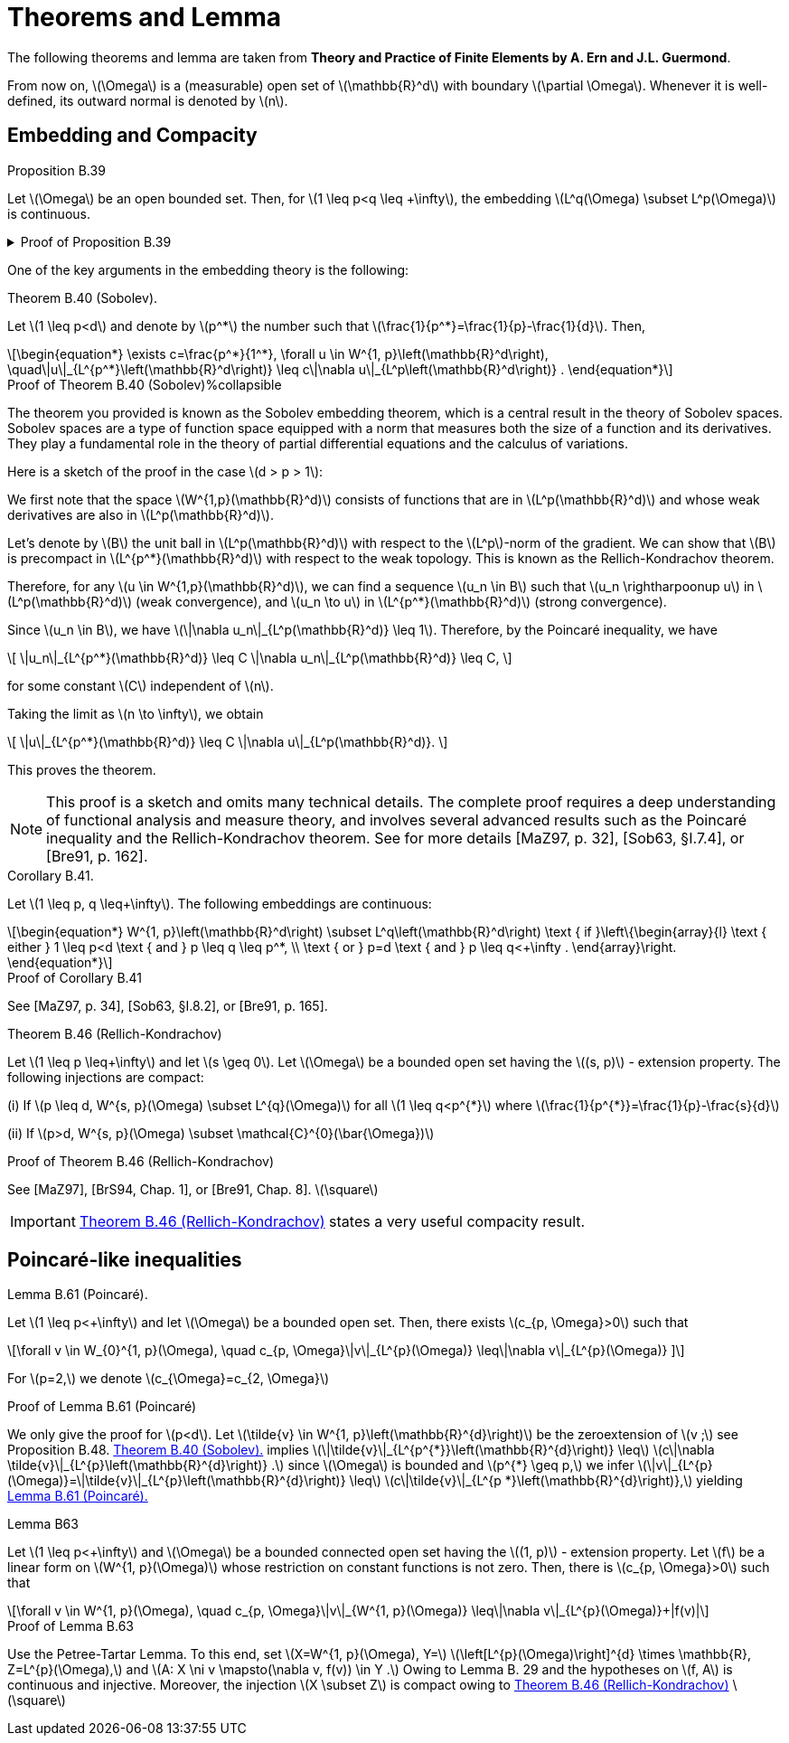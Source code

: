 = Theorems and Lemma
:stem: latexmath

The following theorems and lemma are taken from *Theory and Practice of Finite Elements by A. Ern and J.L. Guermond*.

From now on, stem:[\Omega] is a (measurable) open set of stem:[\mathbb{R}^d] with boundary stem:[\partial \Omega]. 
Whenever it is well-defined, its outward normal is denoted by stem:[n].

== Embedding and Compacity


.Proposition B.39 
[.thm#thmB39]
****
Let stem:[\Omega] be an open bounded set. Then, for stem:[1 \leq p<q \leq +\infty], the embedding stem:[L^q(\Omega) \subset L^p(\Omega)] is continuous.
****

.Proof of Proposition B.39
[%collapsible.proof#thmB39-proof]
====
This is a result known as the embedding of Lebesgue spaces. It states that for an open bounded set \(\Omega\) and \(1 \leq p < q \leq +\infty\), the space \(L^q(\Omega)\) is continuously embedded in \(L^p(\Omega)\). This is a consequence of Holder's inequality.

To provide some context, \(L^p\) spaces are function spaces defined using a natural generalization of the \(p\)-norm for finite-dimensional vector spaces. They are important in the theory of partial differential equations, Fourier analysis, and many other areas of mathematics.

The result essentially says that if a function is in \(L^q(\Omega)\) (i.e., it is 'q-integrable'), then it is also in \(L^p(\Omega)\) (i.e., it is 'p-integrable'), and the 'p-integrability' is a stronger condition than 'q-integrability' when \(p < q\). The inequality \(1 \leq p < q \leq +\infty\) is crucial here because for \(p > q\), the embedding \(L^p(\Omega) \subset L^q(\Omega)\) is not true in general.

The continuous embedding means that not only every function in \(L^q(\Omega)\) is also in \(L^p(\Omega)\), but the \(L^p\)-norm of any such function is bounded by the \(L^q\)-norm of the function times a constant. This constant does not depend on the function but may depend on the set \(\Omega\).

Let's assume that stem:[f \in L^q(\Omega)], and let's show that stem:[f \in L^p(\Omega)] and that the embedding is continuous. Here stem:[\Omega] is an open bounded set, and stem:[1 \leq p < q \leq +\infty].

For any stem:[f \in L^q(\Omega)], we have by Hölder's inequality for stem:[r = q/p > 1] and stem:[r' = r/(r-1)] (so that stem:[1/r + 1/r' = 1]):

[stem]
\[
\|f\|_p = \left(\int_\Omega |f|^p dx\right)^{1/p} = \left(\int_\Omega |f|^p \cdot 1 dx\right)^{1/p} \leq \left(\int_\Omega |f|^q dx\right)^{1/r} \left(\int_\Omega dx\right)^{1/r'} = \|f\|_q^{p/q} |\Omega|^{1/p},
\]
[end]

where stem:[|\Omega|] is the measure of the set stem:[\Omega], i.e., the volume of stem:[\Omega] in the case where stem:[\Omega] is a subset of stem:[\mathbb{R}^n].

So we have shown that stem:[f \in L^p(\Omega)] and the embedding is continuous because stem:[\|f\|_p \leq C \|f\|_q] with stem:[C = |\Omega|^{1/p}].

This completes the proof. The key point here is that Hölder's inequality gives us a way to compare the stem:[L^p]-norm and the stem:[L^q]-norm of a function. It allows us to say that if a function is 'q-integrable' (i.e., in stem:[L^q(\Omega)]), then it is also 'p-integrable' (i.e., in stem:[L^p(\Omega)]), and gives us a bound on the stem:[L^p]-norm in terms of the stem:[L^q]-norm.

====

One of the key arguments in the embedding theory is the following:

.Theorem B.40 (Sobolev). 
[.thm#thmB40]
****
Let stem:[1 \leq p<d] and denote by stem:[p^*] the number such that stem:[\frac{1}{p^*}=\frac{1}{p}-\frac{1}{d}]. Then,
[stem]
++++
\begin{equation*}
\exists c=\frac{p^*}{1^*}, \forall u \in W^{1, p}\left(\mathbb{R}^d\right), \quad\|u\|_{L^{p^*}\left(\mathbb{R}^d\right)} \leq c\|\nabla u\|_{L^p\left(\mathbb{R}^d\right)} .
\end{equation*}
++++
****

.Proof of Theorem B.40 (Sobolev)%collapsible
[.proof#thmB40-proof]
****
The theorem you provided is known as the Sobolev embedding theorem, which is a central result in the theory of Sobolev spaces. Sobolev spaces are a type of function space equipped with a norm that measures both the size of a function and its derivatives. They play a fundamental role in the theory of partial differential equations and the calculus of variations.

Here is a sketch of the proof in the case stem:[d > p > 1]:

We first note that the space stem:[W^{1,p}(\mathbb{R}^d)] consists of functions that are in stem:[L^p(\mathbb{R}^d)] and whose weak derivatives are also in stem:[L^p(\mathbb{R}^d)].

Let's denote by stem:[B] the unit ball in stem:[L^p(\mathbb{R}^d)] with respect to the stem:[L^p]-norm of the gradient. We can show that stem:[B] is precompact in stem:[L^{p^*}(\mathbb{R}^d)] with respect to the weak topology. This is known as the Rellich-Kondrachov theorem.

Therefore, for any stem:[u \in W^{1,p}(\mathbb{R}^d)], we can find a sequence stem:[u_n \in B] such that stem:[u_n \rightharpoonup u] in stem:[L^p(\mathbb{R}^d)] (weak convergence), and stem:[u_n \to u] in stem:[L^{p^*}(\mathbb{R}^d)] (strong convergence).

Since stem:[u_n \in B], we have stem:[\|\nabla u_n\|_{L^p(\mathbb{R}^d)} \leq 1]. Therefore, by the Poincaré inequality, we have

[stem]
++++
\[
\|u_n\|_{L^{p^*}(\mathbb{R}^d)} \leq C \|\nabla u_n\|_{L^p(\mathbb{R}^d)} \leq C,
\]
++++

for some constant stem:[C] independent of stem:[n].

Taking the limit as stem:[n \to \infty], we obtain

[stem]
++++
\[
\|u\|_{L^{p^*}(\mathbb{R}^d)} \leq C \|\nabla u\|_{L^p(\mathbb{R}^d)}.
\]
++++

This proves the theorem.

NOTE: This proof is a sketch and omits many technical details. The complete proof requires a deep understanding of functional analysis and measure theory, and involves several advanced results such as the Poincaré inequality and the Rellich-Kondrachov theorem. See for more details [MaZ97, p. 32], [Sob63, §I.7.4], or [Bre91, p. 162].
****


.Corollary B.41. 
[.thm#thmB41]
****
Let stem:[1 \leq p, q \leq+\infty]. The following embeddings are continuous:
[stem]
++++
\begin{equation*}
W^{1, p}\left(\mathbb{R}^d\right) \subset L^q\left(\mathbb{R}^d\right) \text { if }\left\{\begin{array}{l}
\text { either } 1 \leq p<d \text { and } p \leq q \leq p^*, \\
\text { or } p=d \text { and } p \leq q<+\infty .
\end{array}\right.
\end{equation*}
++++
****

.Proof of Corollary B.41
[%collapsible.proof#thmB41-proof]
****
See [MaZ97, p. 34], [Sob63, §I.8.2], or [Bre91, p. 165].
****

.Theorem B.46 (Rellich-Kondrachov)
[.thm#thmB46]
****
Let stem:[1 \leq p \leq+\infty] and let stem:[s \geq 0]. Let stem:[\Omega] be a bounded open set having the stem:[(s, p)] - extension property. The following injections are compact:

(i) If stem:[p \leq d, W^{s, p}(\Omega) \subset L^{q}(\Omega)] for all stem:[1 \leq q<p^{*}] where stem:[\frac{1}{p^{*}}=\frac{1}{p}-\frac{s}{d}]

(ii) If stem:[p>d, W^{s, p}(\Omega) \subset \mathcal{C}^{0}(\bar{\Omega})]
****

.Proof of Theorem B.46 (Rellich-Kondrachov)
[%collapsible.proof#thmB46-proof]
****
See [MaZ97], [BrS94, Chap. 1], or [Bre91, Chap. 8]. stem:[\square]
****

IMPORTANT: <<thmB46>> states a very useful compacity result.


== Poincaré-like inequalities

.Lemma B.61 (Poincaré). 
[.lem#B61]
****
Let stem:[1 \leq p<+\infty] and let stem:[\Omega] be a bounded open set. Then, there exists stem:[c_{p, \Omega}>0] such that
[stem]
++++
\forall v \in W_{0}^{1, p}(\Omega), \quad c_{p, \Omega}\|v\|_{L^{p}(\Omega)} \leq\|\nabla v\|_{L^{p}(\Omega)}
]
++++
For stem:[p=2,] we denote stem:[c_{\Omega}=c_{2, \Omega}]
****

.Proof of Lemma B.61 (Poincaré)
[%collapsible.proof#B61-proof]
****
We only give the proof for stem:[p<d]. 
Let stem:[\tilde{v} \in W^{1, p}\left(\mathbb{R}^{d}\right)] be the zeroextension of stem:[v ;] see Proposition B.48. 
<<thmB40>> implies stem:[\|\tilde{v}\|_{L^{p^{*}}\left(\mathbb{R}^{d}\right)} \leq]
stem:[c\|\nabla \tilde{v}\|_{L^{p}\left(\mathbb{R}^{d}\right)} .] since stem:[\Omega] is bounded and stem:[p^{*} \geq p,] we infer stem:[\|v\|_{L^{p}(\Omega)}=\|\tilde{v}\|_{L^{p}\left(\mathbb{R}^{d}\right)} \leq]
stem:[c\|\tilde{v}\|_{L^{p *}\left(\mathbb{R}^{d}\right)},] yielding <<B61>>
****

.Lemma B63
[.lem#LemmaB63]
****
Let stem:[1 \leq p<+\infty] and stem:[\Omega] be a bounded connected open set having the stem:[(1, p)] - extension property. Let stem:[f] be a linear form on stem:[W^{1, p}(\Omega)] whose restriction on constant functions is not zero. Then, there is stem:[c_{p, \Omega}>0] such that
[stem]
++++
\forall v \in W^{1, p}(\Omega), \quad c_{p, \Omega}\|v\|_{W^{1, p}(\Omega)} \leq\|\nabla v\|_{L^{p}(\Omega)}+|f(v)|
++++
****

.Proof of Lemma B.63
[%collapsible.proof#LemmaB63-proof]
****
Use the Petree-Tartar Lemma. To this end, set stem:[X=W^{1, p}(\Omega), Y=] stem:[\left[L^{p}(\Omega)\right\]^{d} \times \mathbb{R}, Z=L^{p}(\Omega),] and stem:[A: X \ni v \mapsto(\nabla v, f(v)) \in Y .] Owing to
Lemma B. 29 and the hypotheses on stem:[f, A] is continuous and injective. Moreover, the injection stem:[X \subset Z] is compact owing to <<thmB46>> stem:[\square]
****